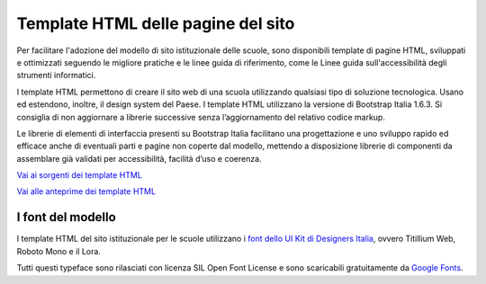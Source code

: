 Template HTML delle pagine del sito
===================================

Per facilitare l'adozione del modello di sito istituzionale delle scuole, sono disponibili template di pagine HTML, sviluppati e ottimizzati seguendo le migliore pratiche e le linee guida di riferimento, come le Linee guida sull'accessibilità degli strumenti informatici. 

I template HTML permettono di creare il sito web di una scuola utilizzando qualsiasi tipo di soluzione tecnologica. Usano ed estendono, inoltre, il design system del Paese. I template HTML utilizzano la versione di Bootstrap Italia 1.6.3. Si consiglia di non aggiornare a librerie successive senza l’aggiornamento del relativo codice markup.

Le librerie di elementi di interfaccia presenti su Bootstrap Italia facilitano una progettazione e uno sviluppo rapido ed efficace anche di eventuali parti e pagine non coperte dal modello, mettendo a disposizione librerie di componenti da assemblare già validati per accessibilità, facilità d’uso e coerenza.

`Vai ai sorgenti dei template HTML <https://github.com/italia/design-scuole-pagine-statiche/>`_

`Vai alle anteprime dei template HTML <https://design-scuole-pagine-statiche.vercel.app/>`_
  
  
I font del modello
--------------------

I template HTML del sito istituzionale per le scuole utilizzano i `font dello UI Kit di Designers Italia <https://docs.italia.it/italia/designers-italia/design-linee-guida-docs/it/stabile/doc/user-interface/il-disegno-di-un-interfaccia-e-lo-ui-kit.html#la-tipografia>`_, ovvero Titillium Web, Roboto Mono e il Lora. 

Tutti questi typeface sono rilasciati con licenza SIL Open Font License e sono scaricabili gratuitamente da `Google Fonts <https://fonts.google.com/>`_.
